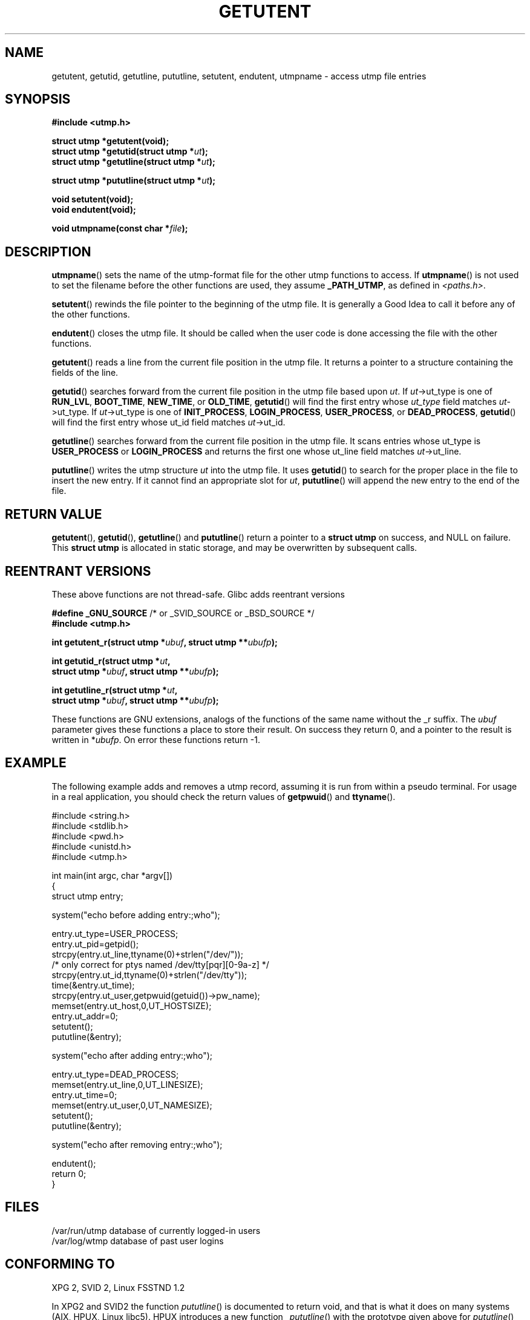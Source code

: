 .\" Copyright 1995 Mark D. Roth (roth@uiuc.edu)
.\"
.\" This is free documentation; you can redistribute it and/or
.\" modify it under the terms of the GNU General Public License as
.\" published by the Free Software Foundation; either version 2 of
.\" the License, or (at your option) any later version.
.\"
.\" The GNU General Public License's references to "object code"
.\" and "executables" are to be interpreted as the output of any
.\" document formatting or typesetting system, including
.\" intermediate and printed output.
.\"
.\" This manual is distributed in the hope that it will be useful,
.\" but WITHOUT ANY WARRANTY; without even the implied warranty of
.\" MERCHANTABILITY or FITNESS FOR A PARTICULAR PURPOSE.  See the
.\" GNU General Public License for more details.
.\"
.\" You should have received a copy of the GNU General Public
.\" License along with this manual; if not, write to the Free
.\" Software Foundation, Inc., 59 Temple Place, Suite 330, Boston, MA 02111,
.\" USA.
.\"
.\" References consulted:
.\"     Linux libc source code
.\"     Solaris manpages
.\"
.\" Modified Thu Jul 25 14:43:46 MET DST 1996 by Michael Haardt <michael@cantor.informatik.rwth-aachen.de>
.\"
.TH GETUTENT 3 1996-07-25 "" "Library functions"
.SH NAME
getutent, getutid, getutline, pututline, setutent, endutent, utmpname \- access utmp file entries
.SH SYNOPSIS
.B #include <utmp.h>
.sp
.B struct utmp *getutent(void);
.br
.BI "struct utmp *getutid(struct utmp *" ut );
.br
.BI "struct utmp *getutline(struct utmp *" ut );
.sp
.BI "struct utmp *pututline(struct utmp *" ut );
.sp
.B void setutent(void);
.br
.B void endutent(void);
.sp
.BI "void utmpname(const char *" file );
.SH DESCRIPTION
\fButmpname\fP() sets the name of the utmp-format file for the other utmp
functions to access.  If \fButmpname\fP() is not used to set the filename
before the other functions are used, they assume \fB_PATH_UTMP\fP, as
defined in \fI<paths.h>\fP.
.PP
\fBsetutent\fP() rewinds the file pointer to the beginning of the utmp file.
It is generally a Good Idea to call it before any of the other
functions.
.PP
\fBendutent\fP() closes the utmp file.  It should be called when the user
code is done accessing the file with the other functions.
.PP
\fBgetutent\fP() reads a line from the current file position in the utmp
file.  It returns a pointer to a structure containing the fields of
the line.
.PP
\fBgetutid\fP() searches forward from the current file position in the utmp
file based upon \fIut\fP.  If \fIut\fP->ut_type is one of \fBRUN_LVL\fP,
\fBBOOT_TIME\fP, \fBNEW_TIME\fP, or \fBOLD_TIME\fP, \fBgetutid\fP() will
find the first entry whose \fIut_type\fP field matches \fIut\fP->ut_type.
If \fIut\fP->ut_type is one of \fBINIT_PROCESS\fP, \fBLOGIN_PROCESS\fP,
\fBUSER_PROCESS\fP, or \fBDEAD_PROCESS\fP, \fBgetutid\fP() will find the
first entry whose ut_id field matches \fIut\fP->ut_id.
.PP
\fBgetutline\fP() searches forward from the current file position in the
utmp file.  It scans entries whose ut_type is \fBUSER_PROCESS\fP
or \fBLOGIN_PROCESS\fP and returns the first one whose ut_line field
matches \fIut\fP->ut_line.
.PP
\fBpututline\fP() writes the utmp structure \fIut\fP into the utmp file.  It
uses \fBgetutid\fP() to search for the proper place in the file to insert
the new entry.  If it cannot find an appropriate slot for \fIut\fP,
\fBpututline\fP() will append the new entry to the end of the file.
.SH "RETURN VALUE"
\fBgetutent\fP(), \fBgetutid\fP(), \fBgetutline\fP() and \fBpututline\fP()
return a pointer to a \fBstruct utmp\fP on success, and NULL on failure.
This \fBstruct utmp\fP is allocated in static storage, and may be
overwritten by subsequent calls.
.SH "REENTRANT VERSIONS"
These above functions are not thread-safe. Glibc adds reentrant versions
.sp
.nf
.BR "#define _GNU_SOURCE" "    /* or _SVID_SOURCE or _BSD_SOURCE */"
.B #include <utmp.h>
.sp
.BI "int getutent_r(struct utmp *" ubuf ", struct utmp **" ubufp );
.sp
.BI "int getutid_r(struct utmp *" ut ,
.BI "              struct utmp *" ubuf ", struct utmp **" ubufp );
.sp
.BI "int getutline_r(struct utmp *" ut ,
.BI "                struct utmp *" ubuf ", struct utmp **" ubufp );
.fi
.sp
These functions are GNU extensions, analogs of the functions of the
same name without the _r suffix. The
.I ubuf
parameter gives these functions a place to store their result.
On success they return 0, and a pointer to the result is written in
.RI * ubufp .
On error these functions return \-1.
.SH EXAMPLE
The following example adds and removes a utmp record, assuming it is run
from within a pseudo terminal.  For usage in a real application, you
should check the return values of 
.BR getpwuid () 
and 
.BR ttyname ().
.PP
.nf
#include <string.h>
#include <stdlib.h>
#include <pwd.h>
#include <unistd.h>
#include <utmp.h>

int main(int argc, char *argv[])
{
  struct utmp entry;

  system("echo before adding entry:;who");

  entry.ut_type=USER_PROCESS;
  entry.ut_pid=getpid();
  strcpy(entry.ut_line,ttyname(0)+strlen("/dev/"));
  /* only correct for ptys named /dev/tty[pqr][0\-9a\-z] */
  strcpy(entry.ut_id,ttyname(0)+strlen("/dev/tty"));
  time(&entry.ut_time);
  strcpy(entry.ut_user,getpwuid(getuid())\->pw_name);
  memset(entry.ut_host,0,UT_HOSTSIZE);
  entry.ut_addr=0;
  setutent();
  pututline(&entry);

  system("echo after adding entry:;who");

  entry.ut_type=DEAD_PROCESS;
  memset(entry.ut_line,0,UT_LINESIZE);
  entry.ut_time=0;
  memset(entry.ut_user,0,UT_NAMESIZE);
  setutent();
  pututline(&entry);

  system("echo after removing entry:;who");

  endutent();
  return 0;
}
.fi
.SH FILES
/var/run/utmp	database of currently logged-in users
.br
/var/log/wtmp	database of past user logins
.SH "CONFORMING TO"
XPG 2, SVID 2, Linux FSSTND 1.2
.LP
In XPG2 and SVID2  the function \fIpututline\fP() is documented
to return void, and that is what it does on many systems
(AIX, HPUX, Linux libc5).
HPUX introduces a new function \fI_pututline\fP() with the prototype
given above for \fIpututline\fP() (also found in Linux libc5).
.LP
All these functions are obsolete now on non-Linux systems.
POSIX 1003.1-2001, following XPG4.2,
does not have any of these functions, but instead uses
.sp
.B #include <utmpx.h>
.sp
.B struct utmpx *getutxent(void);
.br
.B struct utmpx *getutxid(const struct utmpx *);
.br
.B struct utmpx *getutxline(const struct utmpx *);
.br
.B struct utmpx *pututxline(const struct utmpx *);
.br
.B void setutxent(void);
.br
.B void endutxent(void);
.sp
The \fIutmpx\fP structure is a superset of the \fIutmp\fP structure,
with additional fields, and larger versions of the existing fields.
The corresponding files are often
.I /var/*/utmpx
and
.IR /var/*/wtmpx .
.LP
Linux glibc on the other hand does not use \fIutmpx\fP since its
\fIutmp\fP structure is already large enough. The functions \fIgetutxent\fP
etc. are aliases for \fIgetutent\fP etc.
.SH "SEE ALSO"
.BR utmp (5)
